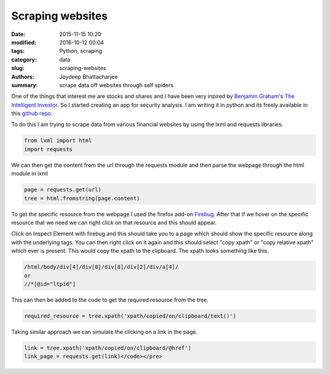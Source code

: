 Scraping websites
###################

:date: 2015-11-15 10:20
:modified: 2016-10-12 00:04
:tags: Python, scraping
:category: data
:slug: scraping-websites
:authors: Joydeep Bhattacharjee
:summary: scrape data off websites through self spiders

One of the things that interest me are stocks and shares and I have been very inpired by `Benjamin Graham`_'s `The Intelligent Investor`_. So I started creating an app for security analysis. I am writing it in python and its freely available in this `github repo`_.

To do this I am trying to scrape data from various financial websites by using the lxml and requests libraries.

.. code-block:: python

    from lxml import html
    import requests

We can then get the content from the url through the requests module and then parse the webpage through the html module in lxml

.. code-block:: python

    page = requests.get(url)
    tree = html.fromstring(page.content)

To get the specific resource from the webpage I used the firefox add-on `Firebug`_. After that if we hover on the specific resource that we need we can right click on that resource and this should appear.

.. raw:: html

    <a href="firebug.png"><img class="alignnone size-full wp-image-38" src="firebug.png" alt="firebug" width="222" height="248" /></a>

Click on Inspect Element with firebug and this should take you to a page which should show the specific resource along with the underlying tags. You can then right click on it again and this should select "copy xpath" or "copy relative xpath" which ever is present. This would copy the xpath to the clipboard. The xpath looks something like this.

.. code-block:: python

   /html/body/div[4]/div[8]/div[8]/div[2]/div/a[4]/
   or
   //*[@id="ltpid"]

This can then be added to the code to get the required resource from the tree.

.. code-block:: python

   required_resource = tree.xpath('xpath/copied/on/clipboard/text()')

Taking similar approach we can simulate the clicking on a link in the page.

.. code-block:: python

   link = tree.xpath('xpath/copied/on/clipboard/@href')
   link_page = requests.get(link)</code></pre>

.. _Firebug: https://getfirebug.com/firstrun#Firebug%202.0.13
.. _Benjamin Graham: https://en.wikipedia.org/wiki/Benjamin_Graham
.. _github repo: https://github.com/infinite-Joy/stock-analysis
.. _The Intelligent Investor: http://www.flipkart.com/intelligent-investor-english/p/itmdyszyhhrjj6sn?pid=9780062312686&amp;ref=L%3A-2964926893515846508&amp;srno=p_1&amp;query=intelligent+investor+by+benjamin+graham&amp;otracker=from-search
